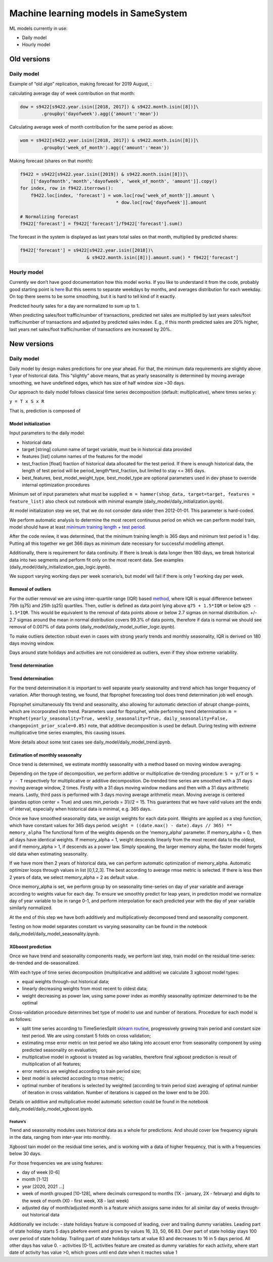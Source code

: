 Machine learning models in SameSystem
*************************************

ML models currently in use:

-  Daily model
-  Hourly model

Old versions
============

Daily model
-----------

Example of “old algo” replication, making forecast for 2019 August, :

calculating average day of week contribution on that month:

.. code:: python

   dow = s9422[s9422.year.isin([2018, 2017]) & s9422.month.isin([8])]\
           .groupby('dayofweek').agg({'amount':'mean'})

Calculating average week of month contribution for the same period as
above:

.. code:: python

   wom = s9422[s9422.year.isin([2018, 2017]) & s9422.month.isin([8])]\
           .groupby('week_of_month').agg({'amount':'mean'})

Making forecast (shares on that month):

.. code:: python

   f9422 = s9422[s9422.year.isin([2019]) & s9422.month.isin([8])]\
       [['dayofmonth','month','dayofweek', 'week_of_month', 'amount']].copy()
   for index, row in f9422.iterrows():
       f9422.loc[index, 'forecast'] = wom.loc[row['week_of_month']].amount \
                                       * dow.loc[row['dayofweek']].amount

   # Normalizing forecast
   f9422['forecast'] = f9422['forecast']/f9422['forecast'].sum()

The forecast in the system is displayed as last years total sales on
that month, multiplied by predicted shares:

.. code:: python

   f9422['forecast'] = s9422[s9422.year.isin([2018])\
                            & s9422.month.isin([8])].amount.sum() * f9422['forecast']

Hourly model
------------

Currently we don’t have good documentation how this model works. If you
like to understand it from the code, probably good starting point is
`here <https://github.com/samesystem/samesystem/blob/c7087be8c9d026911ac3de00693ea90028a3179a/app/models/schedule/shop_days/days_info.rb#L83>`__
But this seems to separate weekdays by months, and averages distribution
for each weekday. On top there seems to be some smoothing, but it is
hard to tell kind of it exactly.

Predicted hourly sales for a day are normalized to sum up to 1.

When predicting sales/foot traffic/number of transactions, predicted net
sales are multiplied by last years sales/foot traffic/number of
transactions and adjusted by predicted sales index. E.g., if this month
predicted sales are 20% higher, last years net sales/foot traffic/number
of transactions are increased by 20%.

New versions
============

.. _daily-model-1:

Daily model
-----------

Daily model by design makes predictions for one year ahead. For that,
the minimum data requirements are slightly above 1 year of historical
data. This “slightly” above means, that as yearly seasonality is
determined by moving average smoothing, we have undefined edges, which
has size of half window size ~30 days.

Our approach to daily model follows classical time series decomposition
(default: multiplicative), where times series y:

``y = T x S x R``

That is, prediction is composed of

Model initialization
~~~~~~~~~~~~~~~~~~~~

Input parameters to the daily model:

-  historical data
-  target [string] column name of target variable, must be in historical
   data provided
-  features [list] column names of the features for the model
-  test_fraction [float] fraction of historical data allocated for the
   test period. If there is enough historical data, the length of test
   period will be period_length*test_fraction, but limited to stay <=
   365 days.
-  best_features, best_model_weight_type, best_model_type are optional
   parameters used in dev phase to override internal optimization
   procedures

Minimum set of input parameters what must be supplied:
``m = hammer(shop_data, target=target, features = feature_list)`` also
check out notebook with minimal example
(daily_model/daily_initialization.ipynb).

At model initialization step we set, that we do not consider data older
then 2012-01-01. This parameter is hard-coded.

We perform automatic analysis to determine the most recent continuous
period on which we can perform model train, model should have at least
`minimum training length + test
period <https://github.com/samesystem-ds/Daily-Amount-Model/blob/9a2e8d5aaa782d93c9f7bfedc08a39ee0956e0f9/utilities.py#L271>`__.

After the code review, it was determined, that the minimum training
length is 365 days and minimum test period is 1 day. Putting all this
together we get 366 days as minimum date necessary for successful
modelling attempt.

Additionally, there is requirement for data continuity. If there is
break is data longer then 180 days, we break historical data into two
segments and perform fit only on the most recent data. See examples
(daily_model/daily_initialization_gap_logic.ipynb).

We support varying working days per week scenario’s, but model will fail
if there is only 1 working day per week.

Removal of outliers
~~~~~~~~~~~~~~~~~~~

For the outlier removal we are using inter-quartile range (IQR) based
`method <https://en.wikipedia.org/wiki/Interquartile_range#/media/File:Boxplot_vs_PDF.svg>`__,
where IQR is equal difference between 75th (q75) and 25th (q25)
quartiles. Then, outlier is defined as data point lying above
``q75 + 1.5*IQR`` or below ``q25 - 1.5*IQR``. This would be equivalent
to the removal of data points above or below 2.7 sigmas on normal
distribution. +/- 2.7 sigmas around the mean in normal distribution
covers 99.3% of data points, therefore if data is normal we should see
removal of 0.007% of data points
(daily_model/daily_model_outlier_logic.ipynb).

To make outliers detection robust even in cases with strong yearly
trends and monthly seasonality, IQR is derived on 180 days moving
window.

Days around state holidays and activities are not considered as
outliers, even if they show extreme variability.

Trend determination
~~~~~~~~~~~~~~~~~~~

.. _trend-determination-1:

Trend determination
~~~~~~~~~~~~~~~~~~~

For the trend determination it is important to well separate yearly
seasonality and trend which has longer frequency of variation. After
thorough testing, we found, that fbprophet forecasting tool does trend
determination job well enough.

Fbprophet simultaneously fits trend and seasonality, also allowing for
automatic detection of abrupt change-points, which are incorporated into
trend. Parameters used for fbprophet, while performing trend
determination:
``m = Prophet(yearly_seasonality=True, weekly_seasonality=True, daily_seasonality=False, changepoint_prior_scale=0.05)``
note, that additive decomposition is used be default. During testing
with extreme multiplicative time series examples, this causing issues.

More details about some test cases see
daily_model/daily_model_trend.ipynb.

Estimation of monthly seasonalty
~~~~~~~~~~~~~~~~~~~~~~~~~~~~~~~~

Once trend is determined, we estimate monthly seasonality with a method
based on moving window averaging.

Depending on the type of decomposition, we perform additive or
multiplicative de-trending procedure: ``S = y/T`` or ``S = y - T``
respectively for multiplicative or additive decomposition. De-trended
time series are smoothed with a 31 days moving average window, 2 times.
Firstly with a 31 days moving window medians and then with a 31 days
arithmetic means. Lastly, third pass is performed with 3 days moving
average arithmetic mean. Moving average is centered (pandas option
center = True) and uses min_periods = 31//2 = 15. This guarantees that
we have valid values ant the ends of interval, especially when
historical data is minimal, e.g. 365 days.

Once we have smoothed seasonality data, we assign weights for each data
point. Weights are applied as a step function, which have constant
values for 365 days period.
``weight = ((date.max() - date).days // 365) ** memory_alpha`` The
functional form of the weights depends on the ‘memory_alpha’ parameter.
If memory_alpha = 0, then all days have identical weights. If
memory_alpha = 1, weight descends linearly from the most recent data to
the oldest, and if memory_alpha > 1, if descends as a power law. Simply
speaking, the larger memory alpha, the faster model forgets old data
when estimating seasonality.

If we have more then 2 years of historical data, we can perform
automatic optimization of memory_alpha. Automatic optimizer loops
through values in list [0,1,2,3]. The best according to average rmse
metric is selected. If there is less then 2 years of data, we select
memory_alpha = 2 as default value.

Once memory_alpha is set, we perform group by on seasonality time-series
on day of year variable and average according to weights value for each
day. To ensure we smoothly predict for leap years, in prediction model
we normalize day of year variable to be in range 0-1, and perform
interpolation for each predicted year with the day of year variable
similarly normalized.

At the end of this step we have both additively and multiplicatively
decomposed trend and seasonality component.

Testing on how model separates constant vs varying seasonality can be
found in the notebook daily_model/daily_model_seasonality.ipynb.

XGboost prediction
~~~~~~~~~~~~~~~~~~

Once we have trend and seasonality components ready, we perform last
step, train model on the residual time-series: de-trended and
de-seasonalized.

With each type of time series decomposition (multiplicative and
additive) we calculate 3 xgboost model types:

-  equal weights through-out historical data;
-  linearly decreasing weights from most recent to oldest data;
-  weight decreasing as power law, using same power index as monthly
   seasonality optimizer determined to be the optimal

Cross-validation procedure determines bet type of model to use and
number of iterations. Procedure for each model is as follows:

-  split time series according to TimeSeriesSplit `sklearn
   routine <https://scikit-learn.org/stable/modules/generated/sklearn.model_selection.TimeSeriesSplit.html>`__,
   progressively growing train period and constant size test period. We
   are using constant 5 folds on cross validation;
-  estimating rmse error metric on test period we also taking into
   account error from seasonality component by using predicted
   seasonality on evaluation;
-  multiplicative model in xgboost is treated as log variables,
   therefore final xgboost prediction is result of multiplication of all
   features;
-  error metrics are weighted according to train period size;
-  best model is selected according to rmse metric;
-  optimal number of iterations is selected by weighted (according to
   train period size) averaging of optimal number of iteration in cross
   validation. Number of iterations is capped on the lower end to be
   200.

Details on additive and multiplicative model automatic selection could
be found in the notebook daily_model/daily_model_xgboost.ipynb.

Feature’s
^^^^^^^^^

Trend and seasonality modules uses historical data as a whole for
predictions. And should cover low frequency signals in the data, ranging
from inter-year into monthly.

Xgboost tain model on the residual time series, and is working with a
data of higher frequency, that is with a frequencies below 30 days.

For those frequencies we are using features:

-  day of week [0-6]
-  month [1-12]
-  year [2020, 2021 …]
-  week of month grouped [10-128], where decimals correspond to months
   (1X - january, 2X - february) and digits to the week of month (X0 -
   first week, X8 - last week)
-  adjusted day of month/adjusted month is a feature which assigns same
   index for all similar day of weeks through-out historical data

Additionally we include: - state holidays feature is composed of
leading, over and trailing dummy variables. Leading part of state
holiday starts 5 days pbefore event and grows by values 16, 33, 50, 66
83. Over part of state holiday stays 100 over period of state holiday.
Trailing part of state holidays tarts at value 83 and decreases to 16 in
5 days period. All other days has value 0. - activities [0-1],
activities feature are created as dummy variables for each activity,
where start date of activity has value >0, which grows until end date
when it reaches value 1
